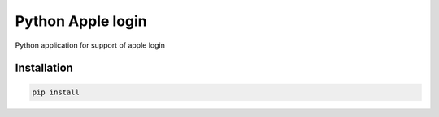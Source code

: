 Python Apple login
=============

Python application for support of apple login

Installation
------------

.. code-block::

   pip install
